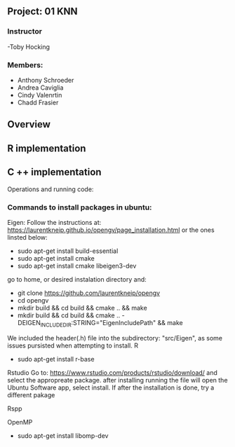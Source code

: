 ** Project: 01 KNN
*** Instructor
-Toby Hocking

*** Members:
- Anthony Schroeder
- Andrea Caviglia
- Cindy Valenrtin
- Chadd Frasier


** Overview

** R implementation

** C ++ implementation



Operations and running code:

*** Commands to install packages in ubuntu:
  Eigen:
  Follow the instructions at: https://laurentkneip.github.io/opengv/page_installation.html or the ones linsted below:
    - sudo apt-get install build-essential
    - sudo apt-get install cmake
    - sudo apt-get install cmake libeigen3-dev

    go to home, or desired instalation directory and:
      - git clone https://github.com/laurentkneip/opengv
      - cd opengv
      - mkdir build && cd build && cmake .. && make
      - mkdir build && cd build && cmake .. -DEIGEN_INCLUDE_DIR:STRING="EigenIncludePath" && make
    We included the header(.h) file into the subdirectory: "src/Eigen", as some
    issues pursisted when attempting to install.
  R
    - sudo apt-get install r-base
  Rstudio
    Go to: https://www.rstudio.com/products/rstudio/download/
    and select the appropreate package. after installing running the file will
    open the Ubuntu Software app, select install. If after the installation is
    done, try a different pakage

  Rspp

  OpenMP
    - sudo apt-get install libomp-dev


